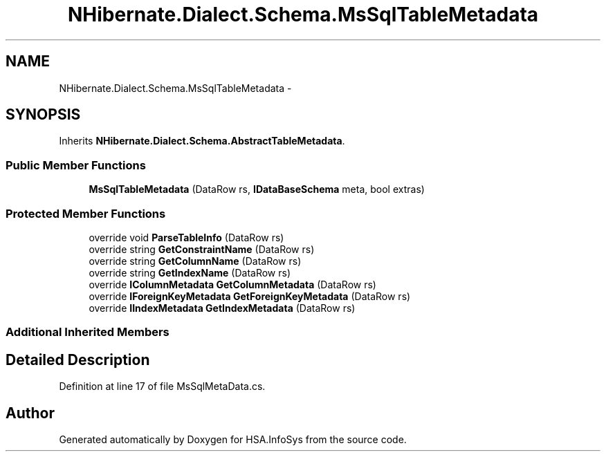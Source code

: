 .TH "NHibernate.Dialect.Schema.MsSqlTableMetadata" 3 "Fri Jul 5 2013" "Version 1.0" "HSA.InfoSys" \" -*- nroff -*-
.ad l
.nh
.SH NAME
NHibernate.Dialect.Schema.MsSqlTableMetadata \- 
.SH SYNOPSIS
.br
.PP
.PP
Inherits \fBNHibernate\&.Dialect\&.Schema\&.AbstractTableMetadata\fP\&.
.SS "Public Member Functions"

.in +1c
.ti -1c
.RI "\fBMsSqlTableMetadata\fP (DataRow rs, \fBIDataBaseSchema\fP meta, bool extras)"
.br
.in -1c
.SS "Protected Member Functions"

.in +1c
.ti -1c
.RI "override void \fBParseTableInfo\fP (DataRow rs)"
.br
.ti -1c
.RI "override string \fBGetConstraintName\fP (DataRow rs)"
.br
.ti -1c
.RI "override string \fBGetColumnName\fP (DataRow rs)"
.br
.ti -1c
.RI "override string \fBGetIndexName\fP (DataRow rs)"
.br
.ti -1c
.RI "override \fBIColumnMetadata\fP \fBGetColumnMetadata\fP (DataRow rs)"
.br
.ti -1c
.RI "override \fBIForeignKeyMetadata\fP \fBGetForeignKeyMetadata\fP (DataRow rs)"
.br
.ti -1c
.RI "override \fBIIndexMetadata\fP \fBGetIndexMetadata\fP (DataRow rs)"
.br
.in -1c
.SS "Additional Inherited Members"
.SH "Detailed Description"
.PP 
Definition at line 17 of file MsSqlMetaData\&.cs\&.

.SH "Author"
.PP 
Generated automatically by Doxygen for HSA\&.InfoSys from the source code\&.
